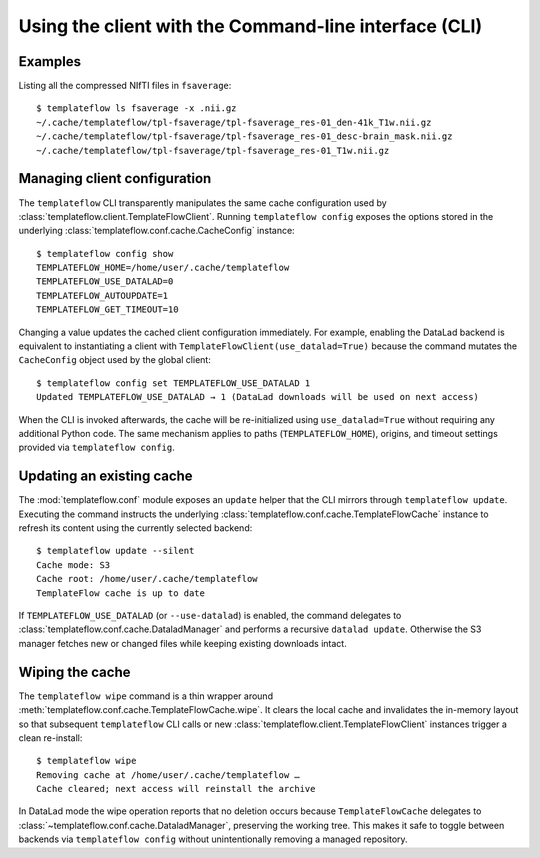 Using the client with the Command-line interface (CLI)
======================================================

.. click:: templateflow.cli:main
  :prog: templateflow
  :nested: full

Examples
--------
Listing all the compressed NIfTI files in ``fsaverage``::

        $ templateflow ls fsaverage -x .nii.gz
        ~/.cache/templateflow/tpl-fsaverage/tpl-fsaverage_res-01_den-41k_T1w.nii.gz
        ~/.cache/templateflow/tpl-fsaverage/tpl-fsaverage_res-01_desc-brain_mask.nii.gz
        ~/.cache/templateflow/tpl-fsaverage/tpl-fsaverage_res-01_T1w.nii.gz

Managing client configuration
-----------------------------
The ``templateflow`` CLI transparently manipulates the same cache configuration used
by :class:`templateflow.client.TemplateFlowClient`.  Running ``templateflow config``
exposes the options stored in the underlying :class:`templateflow.conf.cache.CacheConfig`
instance::

        $ templateflow config show
        TEMPLATEFLOW_HOME=/home/user/.cache/templateflow
        TEMPLATEFLOW_USE_DATALAD=0
        TEMPLATEFLOW_AUTOUPDATE=1
        TEMPLATEFLOW_GET_TIMEOUT=10

Changing a value updates the cached client configuration immediately. For example,
enabling the DataLad backend is equivalent to instantiating a client with
``TemplateFlowClient(use_datalad=True)`` because the command mutates the
``CacheConfig`` object used by the global client::

        $ templateflow config set TEMPLATEFLOW_USE_DATALAD 1
        Updated TEMPLATEFLOW_USE_DATALAD → 1 (DataLad downloads will be used on next access)

When the CLI is invoked afterwards, the cache will be re-initialized using
``use_datalad=True`` without requiring any additional Python code.  The same
mechanism applies to paths (``TEMPLATEFLOW_HOME``), origins, and timeout
settings provided via ``templateflow config``.

Updating an existing cache
--------------------------
The :mod:`templateflow.conf` module exposes an ``update`` helper that the CLI
mirrors through ``templateflow update``.  Executing the command instructs the
underlying :class:`templateflow.conf.cache.TemplateFlowCache` instance to refresh
its content using the currently selected backend::

        $ templateflow update --silent
        Cache mode: S3
        Cache root: /home/user/.cache/templateflow
        TemplateFlow cache is up to date

If ``TEMPLATEFLOW_USE_DATALAD`` (or ``--use-datalad``) is enabled, the command
delegates to :class:`templateflow.conf.cache.DataladManager` and performs a
recursive ``datalad update``.  Otherwise the S3 manager fetches new or changed
files while keeping existing downloads intact.

Wiping the cache
----------------
The ``templateflow wipe`` command is a thin wrapper around
:meth:`templateflow.conf.cache.TemplateFlowCache.wipe`.  It clears the local cache
and invalidates the in-memory layout so that subsequent ``templateflow`` CLI
calls or new :class:`templateflow.client.TemplateFlowClient` instances trigger a clean re-install::

        $ templateflow wipe
        Removing cache at /home/user/.cache/templateflow …
        Cache cleared; next access will reinstall the archive

In DataLad mode the wipe operation reports that no deletion occurs because
``TemplateFlowCache`` delegates to :class:`~templateflow.conf.cache.DataladManager`,
preserving the working tree.  This makes it safe to toggle between backends via
``templateflow config`` without unintentionally removing a managed repository.
